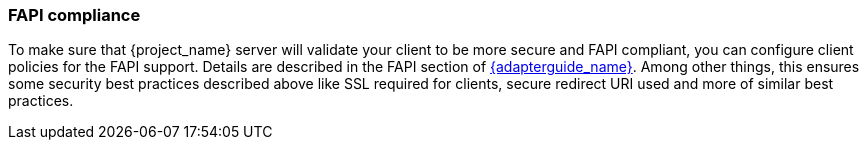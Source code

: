 
=== FAPI compliance

To make sure that {project_name} server will validate your client to be more secure and FAPI compliant, you can configure client policies
for the FAPI support. Details are described in the FAPI section of link:{adapterguide_link}#_fapi-support[{adapterguide_name}]. Among other things, this ensures some security best practices
described above like SSL required for clients, secure redirect URI used and more of similar best practices.

